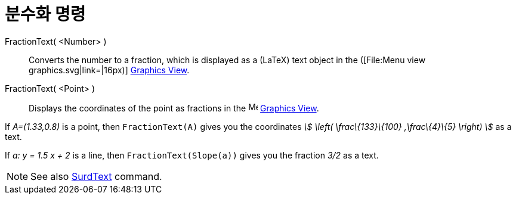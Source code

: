 = 분수화 명령
:page-en: commands/FractionText
ifdef::env-github[:imagesdir: /ko/modules/ROOT/assets/images]

FractionText( <Number> )::
  Converts the number to a fraction, which is displayed as a (LaTeX) text object in the ([File:Menu view
  graphics.svg|link=|16px)] xref:/s_index_php?title=Graphics_View_action=edit_redlink=1.adoc[Graphics View].
FractionText( <Point> )::
  Displays the coordinates of the point as fractions in the image:16px-Menu_view_graphics.svg.png[Menu view
  graphics.svg,width=16,height=16] xref:/s_index_php?title=Graphics_View_action=edit_redlink=1.adoc[Graphics View].

[EXAMPLE]
====

If _A=(1.33,0.8)_ is a point, then `++FractionText(A)++` gives you the coordinates _stem:[ \left( \frac\{133}\{100}
,\frac\{4}\{5} \right) ]_ as a text.

====

[EXAMPLE]
====

If _a: y = 1.5 x + 2_ is a line, then `++FractionText(Slope(a))++` gives you the fraction _3/2_ as a text.

====

[NOTE]
====

See also xref:/s_index_php?title=SurdText_Command_action=edit_redlink=1.adoc[SurdText] command.

====
